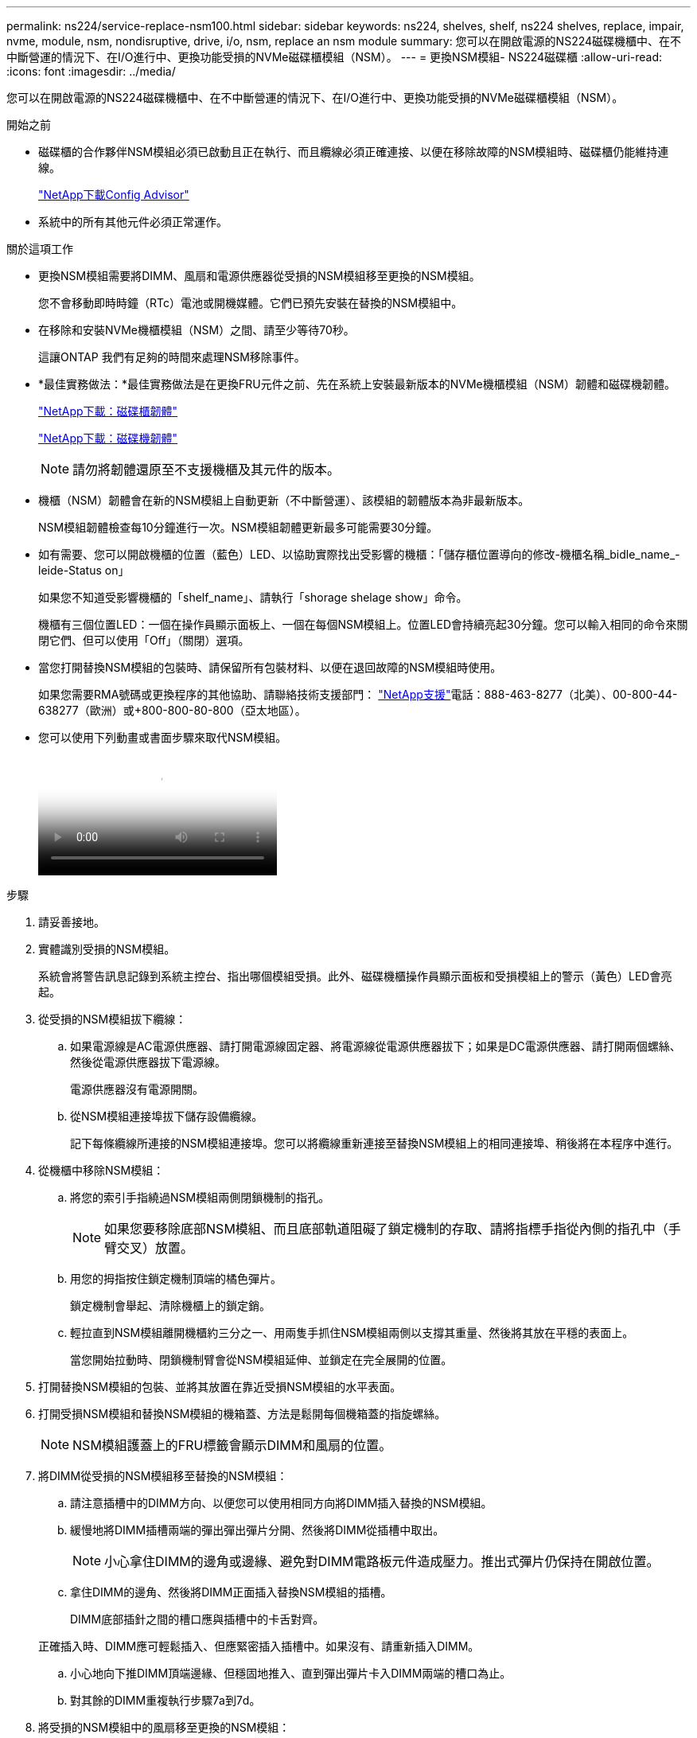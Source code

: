 ---
permalink: ns224/service-replace-nsm100.html 
sidebar: sidebar 
keywords: ns224, shelves, shelf, ns224 shelves, replace, impair, nvme, module, nsm, nondisruptive, drive, i/o, nsm, replace an nsm module 
summary: 您可以在開啟電源的NS224磁碟機櫃中、在不中斷營運的情況下、在I/O進行中、更換功能受損的NVMe磁碟櫃模組（NSM）。 
---
= 更換NSM模組- NS224磁碟櫃
:allow-uri-read: 
:icons: font
:imagesdir: ../media/


[role="lead"]
您可以在開啟電源的NS224磁碟機櫃中、在不中斷營運的情況下、在I/O進行中、更換功能受損的NVMe磁碟櫃模組（NSM）。

.開始之前
* 磁碟櫃的合作夥伴NSM模組必須已啟動且正在執行、而且纜線必須正確連接、以便在移除故障的NSM模組時、磁碟櫃仍能維持連線。
+
https://mysupport.netapp.com/site/tools/tool-eula/activeiq-configadvisor["NetApp下載Config Advisor"^]

* 系統中的所有其他元件必須正常運作。


.關於這項工作
* 更換NSM模組需要將DIMM、風扇和電源供應器從受損的NSM模組移至更換的NSM模組。
+
您不會移動即時時鐘（RTc）電池或開機媒體。它們已預先安裝在替換的NSM模組中。

* 在移除和安裝NVMe機櫃模組（NSM）之間、請至少等待70秒。
+
這讓ONTAP 我們有足夠的時間來處理NSM移除事件。

* *最佳實務做法：*最佳實務做法是在更換FRU元件之前、先在系統上安裝最新版本的NVMe機櫃模組（NSM）韌體和磁碟機韌體。
+
https://mysupport.netapp.com/site/downloads/firmware/disk-shelf-firmware["NetApp下載：磁碟櫃韌體"^]

+
https://mysupport.netapp.com/site/downloads/firmware/disk-drive-firmware["NetApp下載：磁碟機韌體"^]

+
[NOTE]
====
請勿將韌體還原至不支援機櫃及其元件的版本。

====
* 機櫃（NSM）韌體會在新的NSM模組上自動更新（不中斷營運）、該模組的韌體版本為非最新版本。
+
NSM模組韌體檢查每10分鐘進行一次。NSM模組韌體更新最多可能需要30分鐘。

* 如有需要、您可以開啟機櫃的位置（藍色）LED、以協助實際找出受影響的機櫃：「儲存櫃位置導向的修改-機櫃名稱_bidle_name_-leide-Status on」
+
如果您不知道受影響機櫃的「shelf_name」、請執行「shorage shelage show」命令。

+
機櫃有三個位置LED：一個在操作員顯示面板上、一個在每個NSM模組上。位置LED會持續亮起30分鐘。您可以輸入相同的命令來關閉它們、但可以使用「Off」（關閉）選項。

* 當您打開替換NSM模組的包裝時、請保留所有包裝材料、以便在退回故障的NSM模組時使用。
+
如果您需要RMA號碼或更換程序的其他協助、請聯絡技術支援部門： https://mysupport.netapp.com/site/global/dashboard["NetApp支援"^]電話：888-463-8277（北美）、00-800-44-638277（歐洲）或+800-800-80-800（亞太地區）。

* 您可以使用下列動畫或書面步驟來取代NSM模組。
+
video::f57693b3-b164-4014-a827-aa86002f4b34[Animation,width=Replace an NSM module in an NS224 shelf"]


.步驟
. 請妥善接地。
. 實體識別受損的NSM模組。
+
系統會將警告訊息記錄到系統主控台、指出哪個模組受損。此外、磁碟機櫃操作員顯示面板和受損模組上的警示（黃色）LED會亮起。

. 從受損的NSM模組拔下纜線：
+
.. 如果電源線是AC電源供應器、請打開電源線固定器、將電源線從電源供應器拔下；如果是DC電源供應器、請打開兩個螺絲、然後從電源供應器拔下電源線。
+
電源供應器沒有電源開關。

.. 從NSM模組連接埠拔下儲存設備纜線。
+
記下每條纜線所連接的NSM模組連接埠。您可以將纜線重新連接至替換NSM模組上的相同連接埠、稍後將在本程序中進行。



. 從機櫃中移除NSM模組：
+
.. 將您的索引手指繞過NSM模組兩側閉鎖機制的指孔。
+

NOTE: 如果您要移除底部NSM模組、而且底部軌道阻礙了鎖定機制的存取、請將指標手指從內側的指孔中（手臂交叉）放置。

.. 用您的拇指按住鎖定機制頂端的橘色彈片。
+
鎖定機制會舉起、清除機櫃上的鎖定銷。

.. 輕拉直到NSM模組離開機櫃約三分之一、用兩隻手抓住NSM模組兩側以支撐其重量、然後將其放在平穩的表面上。
+
當您開始拉動時、閉鎖機制臂會從NSM模組延伸、並鎖定在完全展開的位置。



. 打開替換NSM模組的包裝、並將其放置在靠近受損NSM模組的水平表面。
. 打開受損NSM模組和替換NSM模組的機箱蓋、方法是鬆開每個機箱蓋的指旋螺絲。
+

NOTE: NSM模組護蓋上的FRU標籤會顯示DIMM和風扇的位置。

. 將DIMM從受損的NSM模組移至替換的NSM模組：
+
.. 請注意插槽中的DIMM方向、以便您可以使用相同方向將DIMM插入替換的NSM模組。
.. 緩慢地將DIMM插槽兩端的彈出彈出彈片分開、然後將DIMM從插槽中取出。
+

NOTE: 小心拿住DIMM的邊角或邊緣、避免對DIMM電路板元件造成壓力。推出式彈片仍保持在開啟位置。

.. 拿住DIMM的邊角、然後將DIMM正面插入替換NSM模組的插槽。
+
DIMM底部插針之間的槽口應與插槽中的卡舌對齊。

+
正確插入時、DIMM應可輕鬆插入、但應緊密插入插槽中。如果沒有、請重新插入DIMM。

.. 小心地向下推DIMM頂端邊緣、但穩固地推入、直到彈出彈片卡入DIMM兩端的槽口為止。
.. 對其餘的DIMM重複執行步驟7a到7d。


. 將受損的NSM模組中的風扇移至更換的NSM模組：
+
.. 從藍色接觸點所在的側邊牢牢抓住風扇、然後垂直提起風扇、將其從插槽拔下。
+
您可能需要前後輕搖風扇、才能將其拔除、然後再將其取出。

.. 將風扇對準替換NSM模組中的導軌、然後向下推、直到風扇模組連接器完全插入插槽。
.. 對其餘風扇重複執行步驟8a和8b。


. 合上每個NSM模組的機箱蓋、然後鎖緊每個指旋螺絲。
. 將電源供應器從受損的NSM模組移至更換的NSM模組：
+
.. 將握把向上旋轉至水平位置、然後加以抓住。
.. 用您的姆指按下藍色彈片以釋放鎖定機制。
.. 將電源供應器從NSM模組中拉出、同時用另一隻手支撐其重量。
.. 用手支撐並將電源供應器邊緣與替換NSM模組的開孔對齊。
.. 將電源供應器輕推入NSM模組、直到鎖定機制卡入定位。
+

NOTE: 請勿過度施力、否則可能會損壞內部接頭。

.. 向下轉動握把、使其遠離正常作業。


. 將替換的NSM模組插入機櫃：
+
.. 確定鎖定機制臂鎖定在完全延伸位置。
.. 用兩隻手將NSM模組輕推入機櫃、直到機櫃完全支撐NSM模組的重量為止。
.. 將NSM模組推入機櫃、直到停止為止（距離機櫃背面約半英吋）。
+
您可以將拇指放在每個指環（鎖定機制臂）前方的橘色彈片上、以推入NSM模組。

.. 將您的索引手指繞過NSM模組兩側閉鎖機制的指孔。
+

NOTE: 如果您要插入底部NSM模組、而且底部軌道阻礙了鎖定機制的存取、請將指標手指從內側的指孔中（手臂交叉）放置。

.. 用您的拇指按住鎖定機制頂端的橘色彈片。
.. 向前輕推、將栓鎖移到停止點上方。
.. 從鎖定機制頂端釋放您的指稱、然後繼續推動、直到鎖定機制卡入定位為止。
+
NSM模組應完全插入機櫃、並與機櫃邊緣齊平。



. 將纜線重新連接至NSM模組：
+
.. 將儲存設備纜線重新連接至相同的兩個NSM模組連接埠。
+
插入纜線時、連接器拉片朝上。正確插入纜線時、會卡入定位。

.. 將電源線重新連接至電源供應器、如果是AC電源供應器、請將電源線與電源線固定器固定、如果是DC電源供應器、請將兩顆指旋螺絲鎖緊。
+
當電源供應器正常運作時、雙色LED會亮起綠燈。

+
此外、NSM模組連接埠LnK（綠色）LED也會亮起。如果LNO LED未亮起、請重新拔插纜線。



. 確認機櫃操作員顯示面板上的警示（黃色）LED不再亮起。
+
NSM模組重新開機後、操作員顯示面板注意LED會關閉。這可能需要三到五分鐘的時間。

. 執行Active IQ Config Advisor 下列動作、確認NSM模組的纜線正確連接。
+
如果產生任何纜線錯誤、請遵循所提供的修正行動。

+
https://mysupport.netapp.com/site/tools/tool-eula/activeiq-configadvisor["NetApp下載Config Advisor"^]

. 確定機櫃中的兩個NSM模組都執行相同版本的韌體：0200版或更新版本。

